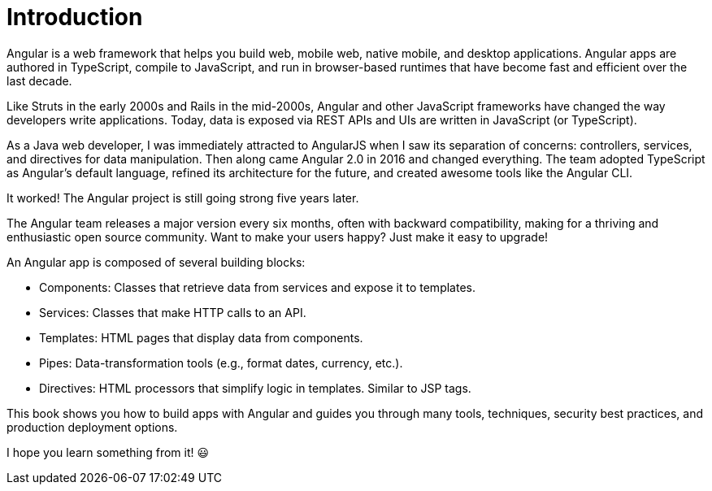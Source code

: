 = Introduction

Angular is a web framework that helps you build web, mobile web, native mobile, and desktop applications. Angular apps are authored in TypeScript, compile to JavaScript, and run in browser-based runtimes that have become fast and efficient over the last decade.

Like Struts in the early 2000s and Rails in the mid-2000s, Angular and other JavaScript frameworks have changed the way developers write applications. Today, data is exposed via REST APIs and UIs are written in JavaScript (or TypeScript).

As a Java web developer, I was immediately attracted to AngularJS when I saw its separation of concerns: controllers, services, and directives for data manipulation. Then along came Angular 2.0 in 2016 and changed everything. The team adopted TypeScript as Angular's default language, refined its architecture for the future, and created awesome tools like the Angular CLI.

It worked! The Angular project is still going strong five years later.

The Angular team releases a major version every six months, often with backward compatibility, making for a thriving and enthusiastic open source community. Want to make your users happy? Just make it easy to upgrade!

An Angular app is composed of several building blocks:

* Components: Classes that retrieve data from services and expose it to templates.
* Services: Classes that make HTTP calls to an API.
* Templates: HTML pages that display data from components.
* Pipes: Data-transformation tools (e.g., format dates, currency, etc.).
* Directives: HTML processors that simplify logic in templates. Similar to JSP tags.

This book shows you how to build apps with Angular and guides you through many tools, techniques, security best practices, and production deployment options.

I hope you learn something from it!
ifndef::backend-pdf[]
😃
endif::[]

